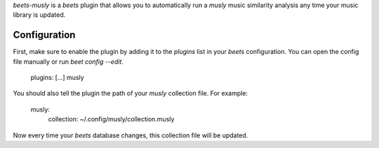 `beets-musly` is a `beets` plugin that allows you to automatically run a `musly` music similarity analysis any time your music library is updated.

Configuration
-------------

First, make sure to enable the plugin by adding it to the `plugins` list in your `beets` configuration. You can open the config file manually or run `beet config --edit`.

    plugins: [...] musly

You should also tell the plugin the path of your `musly` collection file. For example:

    musly:
        collection: ~/.config/musly/collection.musly

Now every time your `beets` database changes, this collection file will be updated.

